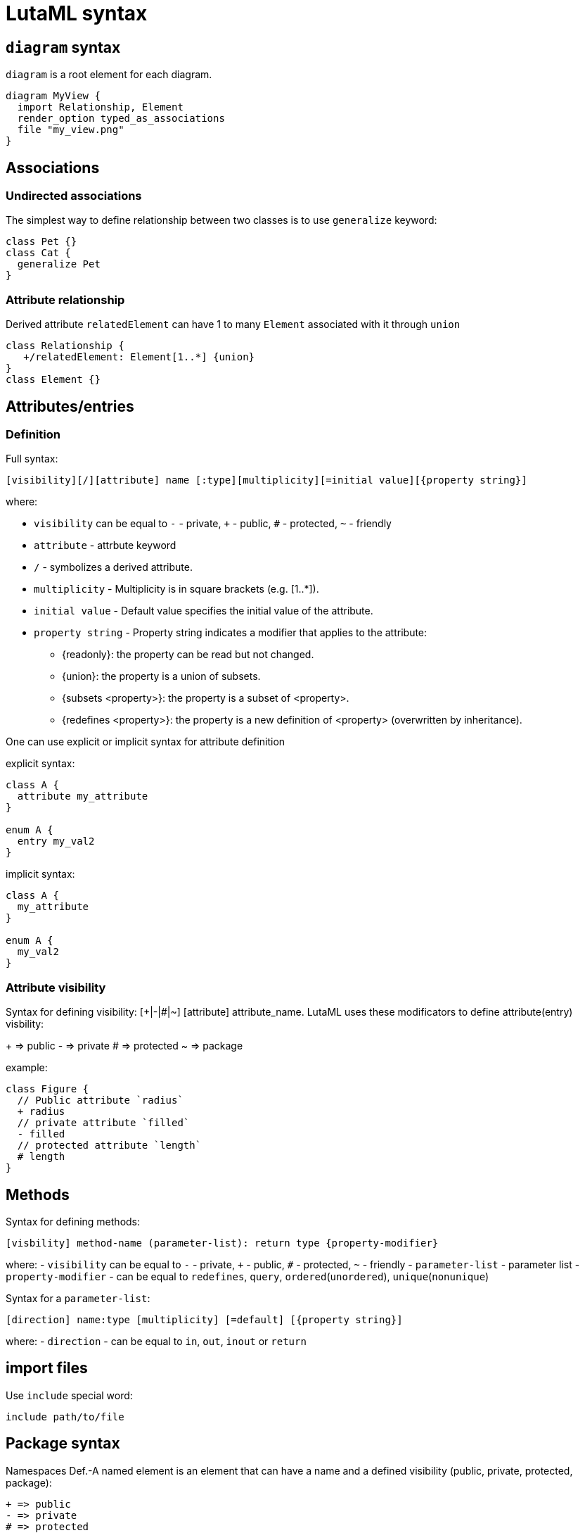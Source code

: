 = LutaML syntax

== `diagram` syntax

`diagram` is a root element for each diagram.

[source,java]
----
diagram MyView {
  import Relationship, Element
  render_option typed_as_associations
  file "my_view.png"
}
----

== Associations

=== Undirected associations

The simplest way to define relationship between two classes is to use `generalize` keyword:

[source,java]
----
class Pet {}
class Cat {
  generalize Pet
}
----

=== Attribute relationship

Derived attribute `relatedElement` can have 1 to many `Element` associated with it through `union`

[source,java]
----
class Relationship {
   +/relatedElement: Element[1..*] {union}
}
class Element {}
----

== Attributes/entries

=== Definition

Full syntax:

[source,java]
----
[visibility][/][attribute] name [:type][multiplicity][=initial value][{property string}]
----

where:

* `visibility` can be equal to `-` - private, `+` - public, `#` - protected, `~` - friendly
* `attribute` - attrbute keyword
* `/` - symbolizes a derived attribute.
* `multiplicity` -  Multiplicity is in square brackets (e.g. [1..*]).
* `initial value` - Default value specifies the initial value of the attribute.
* `property string` - Property string indicates a modifier that applies to the attribute:
  ** {readonly}: the property can be read but not changed.
  ** {union}: the property is a union of subsets.
  ** {subsets <property>}: the property is a subset of <property>.
  ** {redefines <property>}: the property is a new definition of <property> (overwritten by inheritance).


One can use explicit or implicit syntax for attribute definition

explicit syntax:

[source,java]
----
class A {
  attribute my_attribute
}

enum A {
  entry my_val2
}
----

implicit syntax:

[source,java]
----
class A {
  my_attribute
}

enum A {
  my_val2
}
----

=== Attribute visibility

Syntax for defining visibility: [+|-|#|~] [attribute] attribute_name. LutaML uses these modificators to define attribute(entry) visbility:

+ => public
- => private
# => protected
~ => package

example:

[source,java]
----
class Figure {
  // Public attribute `radius`
  + radius
  // private attribute `filled`
  - filled
  // protected attribute `length`
  # length
}
----

== Methods

Syntax for defining methods:

[source,java]
----
[visbility] method-name (parameter-list): return type {property-modifier}
----

where:
- `visibility` can be equal to `-` - private, `+` - public, `#` - protected, `~` - friendly
- `parameter-list` - parameter list
- `property-modifier` - can be equal to `redefines`, `query`, `ordered`(`unordered`), `unique`(`nonunique`)

Syntax for a `parameter-list`:

[source,java]
----
[direction] name:type [multiplicity] [=default] [{property string}]
----

where:
- `direction` - can be equal to `in`, `out`, `inout` or `return`

== import files

Use `include` special word:

[source,java]
----
include path/to/file
----

== Package syntax

Namespaces
Def.-A named element is an element that can have a name and a defined visibility (public, private, protected, package):

[source,java]
----
+ => public
- => private
# => protected
~ => package
----

The name of the element and its visibility are optional.

[source,java]
----
package Customers {
  class Insurance {}
  - class PrivateInsurance {}
  # class ProtectedInsurance {}
}
----

== Code comments

Use `//` notation for LutaML comments skipped by parser, example:

[source,java]
----
// TODO: implement
abstract class Pet {}
----

== Comment objects diagram

Use `%` to create comment object for diagram entry or use `comment` notation to create object explicitly.

[source,java]
----
class A as class_a
enum A as enum_a {
  % attribute foo, represents - attribute comment
  foo
  bar
}
comment MyComment {
  My comment
}

class_a -> MyComment
enum_a -> MyComment
----

== Value specification

A value specification indicates one or several values in a model. Examples for value specifications include simple, mathematical expressions, such as 4+2, and expressions with values from the object model, Integer::MAX_INT-1

[source,java]
----
class {Class name, if any} {as ref name, optional} {
  {attribute name} = {attribute value}
  {attribute name}:{attribute class} = {attribute value}
}

instance :{Class name, if any} {as ref name, optional} {
  {attribute name} = {attribute value}
  {attribute name}:{attribute class} = {attribute value}
}
----